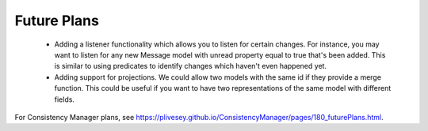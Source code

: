 Future Plans
------------

  - Adding a listener functionality which allows you to listen for certain changes. For instance, you may want to listen for any new Message model with unread property equal to true that's been added. This is similar to using predicates to identify changes which haven't even happened yet.
  - Adding support for projections. We could allow two models with the same id if they provide a merge function. This could be useful if you want to have two representations of the same model with different fields.

For Consistency Manager plans, see https://plivesey.github.io/ConsistencyManager/pages/180_futurePlans.html.
